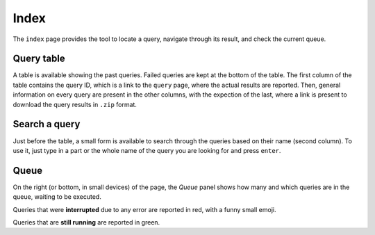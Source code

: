 Index
=====

The ``index`` page provides the tool to locate a query, navigate through its result, and check the current queue.

Query table
-----------

A table is available showing the past queries. Failed queries are kept at the bottom of the table. The first column of the table contains the query ID, which is a link to the ``query`` page, where the actual results are reported. Then, general information on every query are present in the other columns, with the expection of the last, where a link is present to download the query results in ``.zip`` format.

Search a query
--------------

Just before the table, a small form is available to search through the queries based on their name (second column). To use it, just type in a part or the whole name of the query you are looking for and press ``enter``.

Queue
-----

On the right (or bottom, in small devices) of the page, the `Queue` panel shows how many and which queries are in the queue, waiting to be executed.

Queries that were **interrupted** due to any error are reported in red, with a funny small emoji.

Queries that are **still running** are reported in green.